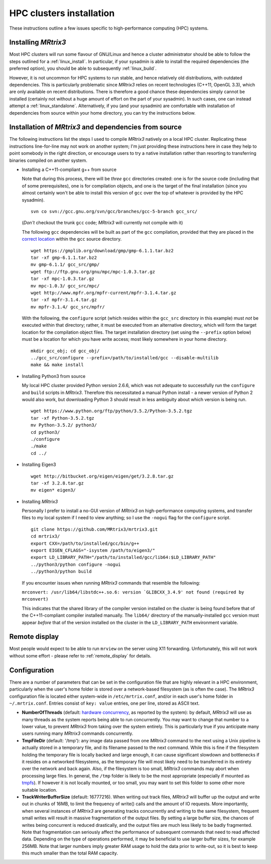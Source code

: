 =============
HPC clusters installation
=============

These instructions outline a few issues specific to high-performance
computing (HPC) systems.

Installing *MRtrix3*
--------------------

Most HPC clusters will run some flavour of GNU/Linux and hence
a cluster administrator should be able to follow the steps outlined for a :ref:`linux_install`. 
In particular, if your sysadmin is able to install the required dependencies (the
preferred option), you should be able to subsequently :ref:`linux_build`.

However, it is not uncommon for HPC systems to run stable, and hence
relatively old distributions, with outdated dependencies. This is
particularly problematic since *MRtrix3* relies on recent technologies
(C++11, OpenGL 3.3), which are only available on recent distributions.
There is therefore a good chance these dependencies simply cannot be
installed (certainly not without a huge amount of effort on the part of
your sysadmin). In such cases, one can instead attempt a :ref:`linux_standalone`.
Alternatively, if you (and your sysadmin) are comfortable with installation
of dependencies from source within your home directory, you can try the
instructions below.

Installation of *MRtrix3* and dependencies from source
------------------------------------------------------

The following instructions list the steps I used to compile *MRtrix3*
natively on a local HPC cluster. Replicating these instructions line-for-line
may not work on another system; I'm just providing these instructions here
in case they help to point somebody in the right direction, or encourage users
to try a native installation rather than resorting to transferring binaries
compiled on another system.

-  Installing a C++11-compliant g++ from source

   Note that during this process, there will be *three* ``gcc`` directories
   created: one is for the source code (including that of some prerequisites),
   one is for compilation objects, and one is the target of the final
   installation (since you almost certainly won't be able to install this
   version of ``gcc`` over the top of whatever is provided by the HPC
   sysadmin).
   
   ::

       svn co svn://gcc.gnu.org/svn/gcc/branches/gcc-5-branch gcc_src/
   
   (*Don't* checkout the trunk ``gcc`` code; *MRtrix3* will currently not compile with it)
   
   The following ``gcc`` dependencies will be built as part of the ``gcc``
   compilation, provided that they are placed in the `correct location <https://gcc.gnu.org/install/prerequisites.html>`__
   within the ``gcc`` source directory.
   
   ::
   
       wget https://gmplib.org/download/gmp/gmp-6.1.1.tar.bz2
       tar -xf gmp-6.1.1.tar.bz2
       mv gmp-6.1.1/ gcc_src/gmp/
       wget ftp://ftp.gnu.org/gnu/mpc/mpc-1.0.3.tar.gz
       tar -xf mpc-1.0.3.tar.gz
       mv mpc-1.0.3/ gcc_src/mpc/
       wget http://www.mpfr.org/mpfr-current/mpfr-3.1.4.tar.gz
       tar -xf mpfr-3.1.4.tar.gz
       mv mpfr-3.1.4/ gcc_src/mpfr/
       
   With the following, the ``configure`` script (which resides within the
   ``gcc_src`` directory in this example) must *not* be executed within that
   directory; rather, it must be executed from an alternative directory, which
   will form the target location for the compilation object files. The target
   installation directory (set using the ``--prefix`` option below) must be a
   location for which you have write access; most likely somewhere in your
   home directory.
   
   ::
   
       mkdir gcc_obj; cd gcc_obj/
       ../gcc_src/configure --prefix=/path/to/installed/gcc --disable-multilib
       make && make install

-  Installing Python3 from source

   My local HPC cluster provided Python version 2.6.6, which was not adequate
   to successfully run the ``configure`` and ``build`` scripts in *MRtrix3*.
   Therefore this necessitated a manual Python install - a newer version of
   Python 2 would also work, but downloading Python 3 should result in less
   ambiguity about which version is being run.
   
   ::
   
       wget https://www.python.org/ftp/python/3.5.2/Python-3.5.2.tgz
       tar -xf Python-3.5.2.tgz
       mv Python-3.5.2/ python3/
       cd python3/
       ./configure
       ./make
       cd ../

-  Installing Eigen3

   ::

       wget http://bitbucket.org/eigen/eigen/get/3.2.8.tar.gz
       tar -xf 3.2.8.tar.gz
       mv eigen* eigen3/
       
-  Installing *MRtrix3*

   Personally I prefer to install a no-GUI version of *MRtrix3* on
   high-performance computing systems, and transfer files to my local system
   if I need to view anything; so I use the ``-nogui`` flag for the
   ``configure`` script.
   
   ::
   
       git clone https://github.com/MRtrix3/mrtrix3.git
       cd mrtrix3/
       export CXX=/path/to/installed/gcc/bin/g++
       export EIGEN_CFLAGS="-isystem /path/to/eigen3/"
       export LD_LIBRARY_PATH="/path/to/installed/gcc/lib64:$LD_LIBRARY_PATH"
       ../python3/python configure -nogui
       ../python3/python build
   
   If you encounter issues when running *MRtrix3* commands that resemble
   the following:
   
   ``mrconvert: /usr/lib64/libstdc++.so.6: version `GLIBCXX_3.4.9' not found (required by mrconvert)``
   
   This indicates that the shared library of the compiler version installed on
   the cluster is being found before that of the C++11-compliant compiler
   installed manually. The ``lib64/`` directory of the manually-installed
   ``gcc`` version must appear *before* that of the version installed on the
   cluster in the ``LD_LIBRARY_PATH`` environment variable.

Remote display
--------------

Most people would expect to be able to run ``mrview`` on the server using
X11 forwarding. Unfortunately, this will not work without some effort -
please refer to :ref:`remote_display` for details.

Configuration
-------------

There are a number of parameters that can be set in the configuration
file that are highly relevant in a HPC environment, particularly when
the user's home folder is stored over a network-based filesystem (as is
often the case). The *MRtrix3* configuration file is located either
system-wide in ``/etc/mrtrix.conf``, and/or in each user's home folder
in ``~/.mrtrix.conf``. Entries consist of ``key: value`` entries, one
per line, stored as ASCII text.

-  **NumberOfThreads** (default: `hardware
   concurrency <http://en.cppreference.com/w/cpp/thread/thread/hardware_concurrency>`__,
   as reported by the system): by default, *MRtrix3* will use as many
   threads as the system reports being able to run concurrently. You may
   want to change that number to a lower value, to prevent *MRtrix3* from
   taking over the system entirely. This is particularly true if you
   anticipate many users running many *MRtrix3* commands concurrently.

-  **TmpFileDir** (default: '/tmp'): any image data passed from one
   *MRtrix3* command to the next using a Unix pipeline is actually stored
   in a temporary file, and its filename passed to the next command.
   While this is fine if the filesystem holding the temporary file is
   locally backed and large enough, it can cause significant slowdown
   and bottlenecks if it resides on a networked filesystems, as the
   temporary file will most likely need to be transferred in its
   entirety over the network and back again. Also, if the filesystem is
   too small, *MRtrix3* commands may abort when processing large files. In
   general, the ``/tmp`` folder is likely to be the most appropriate
   (especially if mounted as
   `tmpfs <http://en.wikipedia.org/wiki/Tmpfs>`__). If however it is not
   locally mounted, or too small, you may want to set this folder to
   some other more suitable location.

-  **TrackWriterBufferSize** (default: 16777216). When writing out track
   files, *MRtrix3* will buffer up the output and write out in chunks of
   16MB, to limit the frequency of write() calls and the amount of IO
   requests. More importantly, when several instances of *MRtrix3* are
   generating tracks concurrently and writing to the same filesystem,
   frequent small writes will result in massive fragmentation of the
   output files. By setting a large buffer size, the chances of writes
   being concurrent is reduced drastically, and the output files are
   much less likely to be badly fragmented. Note that fragmentation can
   seriously affect the performance of subsequent commands that need to
   read affected data. Depending on the type of operations performed, it
   may be beneficial to use larger buffer sizes, for example 256MB. Note
   that larger numbers imply greater RAM usage to hold the data prior to
   write-out, so it is best to keep this much smaller than the total RAM
   capacity.


